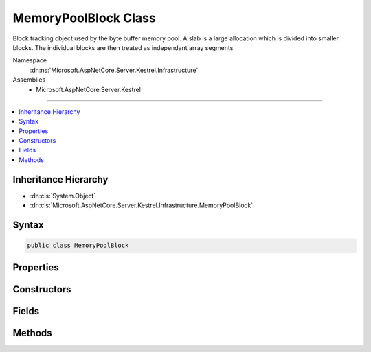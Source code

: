 

MemoryPoolBlock Class
=====================






Block tracking object used by the byte buffer memory pool. A slab is a large allocation which is divided into smaller blocks. The
individual blocks are then treated as independant array segments.


Namespace
    :dn:ns:`Microsoft.AspNetCore.Server.Kestrel.Infrastructure`
Assemblies
    * Microsoft.AspNetCore.Server.Kestrel

----

.. contents::
   :local:



Inheritance Hierarchy
---------------------


* :dn:cls:`System.Object`
* :dn:cls:`Microsoft.AspNetCore.Server.Kestrel.Infrastructure.MemoryPoolBlock`








Syntax
------

.. code-block:: csharp

    public class MemoryPoolBlock








.. dn:class:: Microsoft.AspNetCore.Server.Kestrel.Infrastructure.MemoryPoolBlock
    :hidden:

.. dn:class:: Microsoft.AspNetCore.Server.Kestrel.Infrastructure.MemoryPoolBlock

Properties
----------

.. dn:class:: Microsoft.AspNetCore.Server.Kestrel.Infrastructure.MemoryPoolBlock
    :noindex:
    :hidden:

    
    .. dn:property:: Microsoft.AspNetCore.Server.Kestrel.Infrastructure.MemoryPoolBlock.Array
    
        
    
        
        Convenience accessor
    
        
        :rtype: System.Byte<System.Byte>[]
    
        
        .. code-block:: csharp
    
            public byte[] Array
            {
                get;
            }
    
    .. dn:property:: Microsoft.AspNetCore.Server.Kestrel.Infrastructure.MemoryPoolBlock.Pool
    
        
    
        
        Back-reference to the memory pool which this block was allocated from. It may only be returned to this pool.
    
        
        :rtype: Microsoft.AspNetCore.Server.Kestrel.Infrastructure.MemoryPool
    
        
        .. code-block:: csharp
    
            public MemoryPool Pool
            {
                get;
            }
    
    .. dn:property:: Microsoft.AspNetCore.Server.Kestrel.Infrastructure.MemoryPoolBlock.Slab
    
        
    
        
        Back-reference to the slab from which this block was taken, or null if it is one-time-use memory.
    
        
        :rtype: Microsoft.AspNetCore.Server.Kestrel.Infrastructure.MemoryPoolSlab
    
        
        .. code-block:: csharp
    
            public MemoryPoolSlab Slab
            {
                get;
            }
    

Constructors
------------

.. dn:class:: Microsoft.AspNetCore.Server.Kestrel.Infrastructure.MemoryPoolBlock
    :noindex:
    :hidden:

    
    .. dn:constructor:: Microsoft.AspNetCore.Server.Kestrel.Infrastructure.MemoryPoolBlock.MemoryPoolBlock()
    
        
    
        
        This object cannot be instantiated outside of the static Create method
    
        
    
        
        .. code-block:: csharp
    
            protected MemoryPoolBlock()
    

Fields
------

.. dn:class:: Microsoft.AspNetCore.Server.Kestrel.Infrastructure.MemoryPoolBlock
    :noindex:
    :hidden:

    
    .. dn:field:: Microsoft.AspNetCore.Server.Kestrel.Infrastructure.MemoryPoolBlock.Data
    
        
    
        
        The array segment describing the range of memory this block is tracking. The caller which has leased this block may only read and
        modify the memory in this range.
    
        
        :rtype: System.ArraySegment<System.ArraySegment`1>{System.Byte<System.Byte>}
    
        
        .. code-block:: csharp
    
            public ArraySegment<byte> Data
    
    .. dn:field:: Microsoft.AspNetCore.Server.Kestrel.Infrastructure.MemoryPoolBlock.End
    
        
    
        
        The End represents the offset into Array where the range of "active" bytes ends. At the point when the block is leased
        the End is guaranteed to be equal to Array.Offset. The value of Start may be assigned anywhere between Data.Offset and
        Data.Offset + Data.Count, and must be equal to or less than End.
    
        
        :rtype: System.Int32
    
        
        .. code-block:: csharp
    
            public volatile int End
    
    .. dn:field:: Microsoft.AspNetCore.Server.Kestrel.Infrastructure.MemoryPoolBlock.Next
    
        
    
        
        Reference to the next block of data when the overall "active" bytes spans multiple blocks. At the point when the block is
        leased Next is guaranteed to be null. Start, End, and Next are used together in order to create a linked-list of discontiguous 
        working memory. The "active" memory is grown when bytes are copied in, End is increased, and Next is assigned. The "active" 
        memory is shrunk when bytes are consumed, Start is increased, and blocks are returned to the pool.
    
        
        :rtype: Microsoft.AspNetCore.Server.Kestrel.Infrastructure.MemoryPoolBlock
    
        
        .. code-block:: csharp
    
            public MemoryPoolBlock Next
    
    .. dn:field:: Microsoft.AspNetCore.Server.Kestrel.Infrastructure.MemoryPoolBlock.Start
    
        
    
        
        The Start represents the offset into Array where the range of "active" bytes begins. At the point when the block is leased
        the Start is guaranteed to be equal to Array.Offset. The value of Start may be assigned anywhere between Data.Offset and
        Data.Offset + Data.Count, and must be equal to or less than End.
    
        
        :rtype: System.Int32
    
        
        .. code-block:: csharp
    
            public int Start
    

Methods
-------

.. dn:class:: Microsoft.AspNetCore.Server.Kestrel.Infrastructure.MemoryPoolBlock
    :noindex:
    :hidden:

    
    .. dn:method:: Microsoft.AspNetCore.Server.Kestrel.Infrastructure.MemoryPoolBlock.Create(System.ArraySegment<System.Byte>, System.IntPtr, Microsoft.AspNetCore.Server.Kestrel.Infrastructure.MemoryPool, Microsoft.AspNetCore.Server.Kestrel.Infrastructure.MemoryPoolSlab)
    
        
    
        
        :type data: System.ArraySegment<System.ArraySegment`1>{System.Byte<System.Byte>}
    
        
        :type dataPtr: System.IntPtr
    
        
        :type pool: Microsoft.AspNetCore.Server.Kestrel.Infrastructure.MemoryPool
    
        
        :type slab: Microsoft.AspNetCore.Server.Kestrel.Infrastructure.MemoryPoolSlab
        :rtype: Microsoft.AspNetCore.Server.Kestrel.Infrastructure.MemoryPoolBlock
    
        
        .. code-block:: csharp
    
            public static MemoryPoolBlock Create(ArraySegment<byte> data, IntPtr dataPtr, MemoryPool pool, MemoryPoolSlab slab)
    
    .. dn:method:: Microsoft.AspNetCore.Server.Kestrel.Infrastructure.MemoryPoolBlock.Finalize()
    
        
    
        
        .. code-block:: csharp
    
            protected void Finalize()
    
    .. dn:method:: Microsoft.AspNetCore.Server.Kestrel.Infrastructure.MemoryPoolBlock.GetIterator()
    
        
    
        
        acquires a cursor pointing into this block at the Start of "active" byte information
    
        
        :rtype: Microsoft.AspNetCore.Server.Kestrel.Infrastructure.MemoryPoolIterator
    
        
        .. code-block:: csharp
    
            public MemoryPoolIterator GetIterator()
    
    .. dn:method:: Microsoft.AspNetCore.Server.Kestrel.Infrastructure.MemoryPoolBlock.Pin()
    
        
    
        
        Called to ensure that a block is pinned, and return the pointer to the native address
        of the first byte of this block's Data memory. Arriving data is read into Pin() + End.
        Outgoing data is read from Pin() + Start.
    
        
        :rtype: System.IntPtr
    
        
        .. code-block:: csharp
    
            public IntPtr Pin()
    
    .. dn:method:: Microsoft.AspNetCore.Server.Kestrel.Infrastructure.MemoryPoolBlock.Reset()
    
        
    
        
        called when the block is returned to the pool. mutable values are re-assigned to their guaranteed initialized state.
    
        
    
        
        .. code-block:: csharp
    
            public void Reset()
    
    .. dn:method:: Microsoft.AspNetCore.Server.Kestrel.Infrastructure.MemoryPoolBlock.ToString()
    
        
    
        
        ToString overridden for debugger convenience. This displays the "active" byte information in this block as ASCII characters.
    
        
        :rtype: System.String
    
        
        .. code-block:: csharp
    
            public override string ToString()
    
    .. dn:method:: Microsoft.AspNetCore.Server.Kestrel.Infrastructure.MemoryPoolBlock.Unpin()
    
        
    
        
        .. code-block:: csharp
    
            public void Unpin()
    

